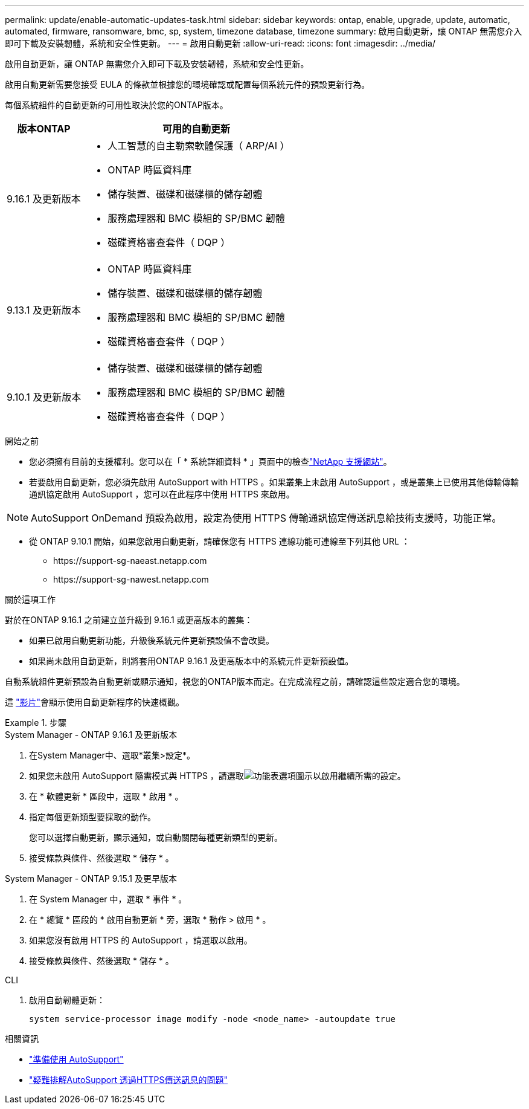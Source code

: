 ---
permalink: update/enable-automatic-updates-task.html 
sidebar: sidebar 
keywords: ontap, enable, upgrade, update, automatic, automated, firmware, ransomware, bmc, sp, system, timezone database, timezone 
summary: 啟用自動更新，讓 ONTAP 無需您介入即可下載及安裝韌體，系統和安全性更新。 
---
= 啟用自動更新
:allow-uri-read: 
:icons: font
:imagesdir: ../media/


[role="lead"]
啟用自動更新，讓 ONTAP 無需您介入即可下載及安裝韌體，系統和安全性更新。

啟用自動更新需要您接受 EULA 的條款並根據您的環境確認或配置每個系統元件的預設更新行為。

每個系統組件的自動更新的可用性取決於您的ONTAP版本。

[cols="25,75"]
|===
| 版本ONTAP | 可用的自動更新 


| 9.16.1 及更新版本  a| 
* 人工智慧的自主勒索軟體保護（ ARP/AI ）
* ONTAP 時區資料庫
* 儲存裝置、磁碟和磁碟櫃的儲存韌體
* 服務處理器和 BMC 模組的 SP/BMC 韌體
* 磁碟資格審查套件（ DQP ）




| 9.13.1 及更新版本  a| 
* ONTAP 時區資料庫
* 儲存裝置、磁碟和磁碟櫃的儲存韌體
* 服務處理器和 BMC 模組的 SP/BMC 韌體
* 磁碟資格審查套件（ DQP ）




| 9.10.1 及更新版本  a| 
* 儲存裝置、磁碟和磁碟櫃的儲存韌體
* 服務處理器和 BMC 模組的 SP/BMC 韌體
* 磁碟資格審查套件（ DQP ）


|===
.開始之前
* 您必須擁有目前的支援權利。您可以在「 * 系統詳細資料 * 」頁面中的檢查link:https://mysupport.netapp.com/site/["NetApp 支援網站"^]。
* 若要啟用自動更新，您必須先啟用 AutoSupport with HTTPS 。如果叢集上未啟用 AutoSupport ，或是叢集上已使用其他傳輸傳輸通訊協定啟用 AutoSupport ，您可以在此程序中使用 HTTPS 來啟用。



NOTE: AutoSupport OnDemand 預設為啟用，設定為使用 HTTPS 傳輸通訊協定傳送訊息給技術支援時，功能正常。

* 從 ONTAP 9.10.1 開始，如果您啟用自動更新，請確保您有 HTTPS 連線功能可連線至下列其他 URL ：
+
** \https://support-sg-naeast.netapp.com
** \https://support-sg-nawest.netapp.com




.關於這項工作
對於在ONTAP 9.16.1 之前建立並升級到 9.16.1 或更高版本的叢集：

* 如果已啟用自動更新功能，升級後系統元件更新預設值不會改變。
* 如果尚未啟用自動更新，則將套用ONTAP 9.16.1 及更高版本中的系統元件更新預設值。


自動系統組件更新預設為自動更新或顯示通知，視您的ONTAP版本而定。在完成流程之前，請確認這些設定適合您的環境。

這 https://www.youtube.com/watch?v=GoABILT85hQ["影片"^]會顯示使用自動更新程序的快速概觀。

.步驟
[role="tabbed-block"]
====
.System Manager - ONTAP 9.16.1 及更新版本
--
. 在System Manager中、選取*叢集>設定*。
. 如果您未啟用 AutoSupport 隨需模式與 HTTPS ，請選取image:icon_kabob.gif["功能表選項圖示"]以啟用繼續所需的設定。
. 在 * 軟體更新 * 區段中，選取 * 啟用 * 。
. 指定每個更新類型要採取的動作。
+
您可以選擇自動更新，顯示通知，或自動關閉每種更新類型的更新。

. 接受條款與條件、然後選取 * 儲存 * 。


--
.System Manager - ONTAP 9.15.1 及更早版本
--
. 在 System Manager 中，選取 * 事件 * 。
. 在 * 總覽 * 區段的 * 啟用自動更新 * 旁，選取 * 動作 > 啟用 * 。
. 如果您沒有啟用 HTTPS 的 AutoSupport ，請選取以啟用。
. 接受條款與條件、然後選取 * 儲存 * 。


--
.CLI
--
. 啟用自動韌體更新：
+
[source, cli]
----
system service-processor image modify -node <node_name> -autoupdate true
----


--
====
.相關資訊
* link:../system-admin/requirements-autosupport-reference.html["準備使用 AutoSupport"]
* link:../system-admin/troubleshoot-autosupport-https-task.html["疑難排解AutoSupport 透過HTTPS傳送訊息的問題"]

